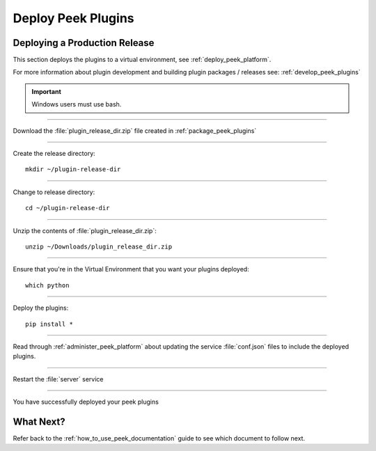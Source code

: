 .. _deploy_peek_plugins:

===================
Deploy Peek Plugins
===================

Deploying a Production Release
------------------------------

This section deploys the plugins to a virtual environment, see
:ref:`deploy_peek_platform`.

For more information about plugin development and building plugin packages / releases
see: :ref:`develop_peek_plugins`

.. important:: Windows users must use bash.

----

Download the :file:`plugin_release_dir.zip` file created in :ref:`package_peek_plugins`

----

Create the release directory:

::

        mkdir ~/plugin-release-dir


.. note::You may need to clean up any previously packaged releases:
    :code:`rm -rf ~/plugin-release-dir`

----

Change to release directory:

::

        cd ~/plugin-release-dir


----

Unzip the contents of :file:`plugin_release_dir.zip`:

::

        unzip ~/Downloads/plugin_release_dir.zip


----

Ensure that you're in the Virtual Environment that you want your plugins deployed:

::

        which python


----

Deploy the plugins:

::

        pip install *


----

Read through :ref:`administer_peek_platform` about updating the service
:file:`conf.json` files to include the deployed plugins.

----

Restart the :file:`server` service

----

You have successfully deployed your peek plugins

What Next?
----------

Refer back to the :ref:`how_to_use_peek_documentation` guide to see which document to
follow next.

